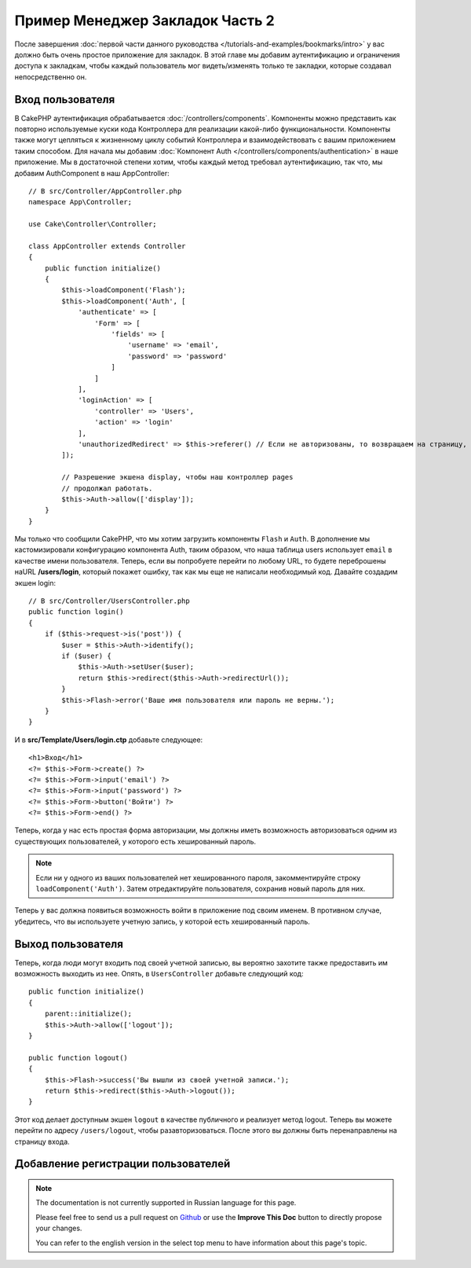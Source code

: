 Пример Менеджер Закладок Часть 2
################################

После завершения :doc:`первой части данного руководства
</tutorials-and-examples/bookmarks/intro>` у вас должно быть очень простое
приложение для закладок. В этой главе мы добавим аутентификацию и ограничения
доступа к закладкам, чтобы каждый пользователь мог видеть/изменять только те
закладки, которые создавал непосредственно он.

Вход пользователя
=================

В CakePHP аутентификация обрабатывается :doc:`/controllers/components`.
Компоненты можно представить как повторно используемые куски кода Контроллера
для реализации какой-либо функциональности. Компоненты также могут цепляться
к жизненному циклу событий Контроллера и взаимодействовать с вашим 
приложением таким способом. Для начала мы добавим :doc:`Компонент Auth
</controllers/components/authentication>` в наше приложение. Мы в достаточной
степени хотим, чтобы каждый метод требовал аутентификацию, так что, мы 
добавим AuthComponent в наш AppController::

    // В src/Controller/AppController.php
    namespace App\Controller;

    use Cake\Controller\Controller;

    class AppController extends Controller
    {
        public function initialize()
        {
            $this->loadComponent('Flash');
            $this->loadComponent('Auth', [
                'authenticate' => [
                    'Form' => [
                        'fields' => [
                            'username' => 'email',
                            'password' => 'password'
                        ]
                    ]
                ],
                'loginAction' => [
                    'controller' => 'Users',
                    'action' => 'login'
                ],
                'unauthorizedRedirect' => $this->referer() // Если не авторизованы, то возвращаем на страницу, где только что были
            ]);

            // Разрешение экшена display, чтобы наш контроллер pages
            // продолжал работать.
            $this->Auth->allow(['display']);
        }
    }

Мы только что сообщили CakePHP, что мы хотим загрузить компоненты ``Flash`` и
``Auth``. В дополнение мы кастомизировали конфигурацию компонента Auth, таким
образом, что наша таблица users использует ``email`` в качестве имени
пользователя. Теперь, если вы попробуете перейти по любому URL, то будете
переброшены наURL **/users/login**, который покажет ошибку, так как мы еще не
написали необходимый код. Давайте создадим экшен login::

    // В src/Controller/UsersController.php
    public function login()
    {
        if ($this->request->is('post')) {
            $user = $this->Auth->identify();
            if ($user) {
                $this->Auth->setUser($user);
                return $this->redirect($this->Auth->redirectUrl());
            }
            $this->Flash->error('Ваше имя пользователя или пароль не верны.');
        }
    }
    
И в **src/Template/Users/login.ctp** добавьте следующее::

    <h1>Вход</h1>
    <?= $this->Form->create() ?>
    <?= $this->Form->input('email') ?>
    <?= $this->Form->input('password') ?>
    <?= $this->Form->button('Войти') ?>
    <?= $this->Form->end() ?>

Теперь, когда у нас есть простая форма авторизации, мы должны иметь
возможность авторизоваться одним из существующих пользователей, у которого
есть хешированный пароль.

.. note::

    Если ни у одного из ваших пользователей нет хешированного пароля,
    закомментируйте строку ``loadComponent('Auth')``. Затем отредактируйте
    пользователя, сохранив новый пароль для них.
    
Теперь у вас должна появиться возможность войти в приложение под своим именем.
В противном случае, убедитесь, что вы используете учетную запись, у которой
есть хешированный пароль.

Выход пользователя
==================

Теперь, когда люди могут входить под своей учетной записью, вы вероятно
захотите также предоставить им возможность выходить из нее. Опять, в
``UsersController`` добавьте следующий код::

    public function initialize()
    {
        parent::initialize();
        $this->Auth->allow(['logout']);
    }

    public function logout()
    {
        $this->Flash->success('Вы вышли из своей учетной записи.');
        return $this->redirect($this->Auth->logout());
    }
    
Этот код делает доступным экшен ``logout`` в качестве публичного и реализует
метод logout. Теперь вы можете перейти по адресу ``/users/logout``, чтобы
разавторизоваться. После этого вы должны быть перенаправлены на страницу
входа.

Добавление регистрации пользователей
====================================



.. note::
    The documentation is not currently supported in Russian language for this
    page.

    Please feel free to send us a pull request on
    `Github <https://github.com/cakephp/docs>`_ or use the **Improve This Doc**
    button to directly propose your changes.

    You can refer to the english version in the select top menu to have
    information about this page's topic.
